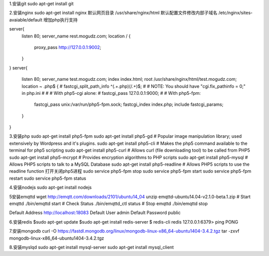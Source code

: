 1.安装git
sudo apt-get install git

2.安装nginx
sudo apt-get install nginx  
默认网页目录 /usr/share/nginx/html  
默认配置文件修改内部子域名 /etc/nginx/sites-avaiable/default  
增加php执行支持

server{
        listen 80;
        server_name rest.mogudz.com;
        location / {
                proxy_pass http://127.0.0.1:9002;
        }
}
server{
        listen 80;
        server_name test.mogudz.com;
        index index.html;
        root /usr/share/nginx/html/test.mogudz.com;
        location ~ \.php$ {
        #       fastcgi_split_path_info ^(.+\.php)(/.+)$;
        #       # NOTE: You should have "cgi.fix_pathinfo = 0;" in php.ini
        #
        #       # With php5-cgi alone:
        #       fastcgi_pass 127.0.0.1:9000;
        #       # With php5-fpm:
                fastcgi_pass unix:/var/run/php5-fpm.sock;
                fastcgi_index index.php;
                include fastcgi_params;
        }
}

3.安装php   sudo apt-get install php5-fpm
sudo apt-get install php5-gd # Popular image manipulation library; used extensively by Wordpress and it's plugins.
sudo apt-get install php5-cli # Makes the php5 command available to the terminal for php5 scripting
sudo apt-get install php5-curl # Allows curl (file downloading tool) to be called from PHP5
sudo apt-get install php5-mcrypt # Provides encryption algorithms to PHP scripts
sudo apt-get install php5-mysql # Allows PHP5 scripts to talk to a MySQL Database
sudo apt-get install php5-readline # Allows PHP5 scripts to use the readline function
打开关闭php5进程
sudo service php5-fpm stop
sudo service php5-fpm start
sudo service php5-fpm restart
sudo service php5-fpm status

4.安装nodejs sudo apt-get install nodejs

5安装emqttd  
wget http://emqtt.com/downloads/2101/ubuntu14_04
unzip emqttd-ubuntu14.04-v2.1.0-beta.1.zip
# Start emqttd
./bin/emqttd start
# Check Status
./bin/emqttd_ctl status
# Stop emqttd
./bin/emqttd stop

Default Address	http://localhost:18083
Default User	admin
Default Password	public
    
6.安装redis 
$sudo apt-get update  
$sudo apt-get install redis-server  
$ redis-cli   
redis 127.0.0.1:6379> ping  
PONG  

7.安装mongodb
curl -O https://fastdl.mongodb.org/linux/mongodb-linux-x86_64-ubuntu1404-3.4.2.tgz    
tar -zxvf mongodb-linux-x86_64-ubuntu1404-3.4.2.tgz  

8.安装myslqd 
sudo apt-get install mysql-server  
sudo apt-get install mysql_client  


